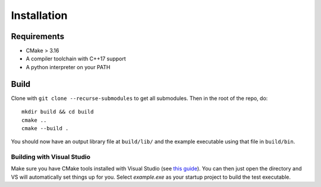 Installation
=============

Requirements
-------------

* CMake > 3.16
* A compiler toolchain with C++17 support
* A python interpreter on your PATH

Build
------

Clone with ``git clone --recurse-submodules`` to get all submodules. Then in the root of the repo, do::

    mkdir build && cd build
    cmake ..
    cmake --build .


You should now have an output library file at ``build/lib/`` and the example executable using that file in ``build/bin``.

Building with Visual Studio
+++++++++++++++++++++++++++

Make sure you have CMake tools installed with Visual Studio (see `this guide <https://docs.microsoft.com/en-us/cpp/build/cmake-projects-in-visual-studio?view=vs-2019>`_).
You can then just open the directory and VS will automatically set things up for you. Select `example.exe` as your startup project to build the test executable.
